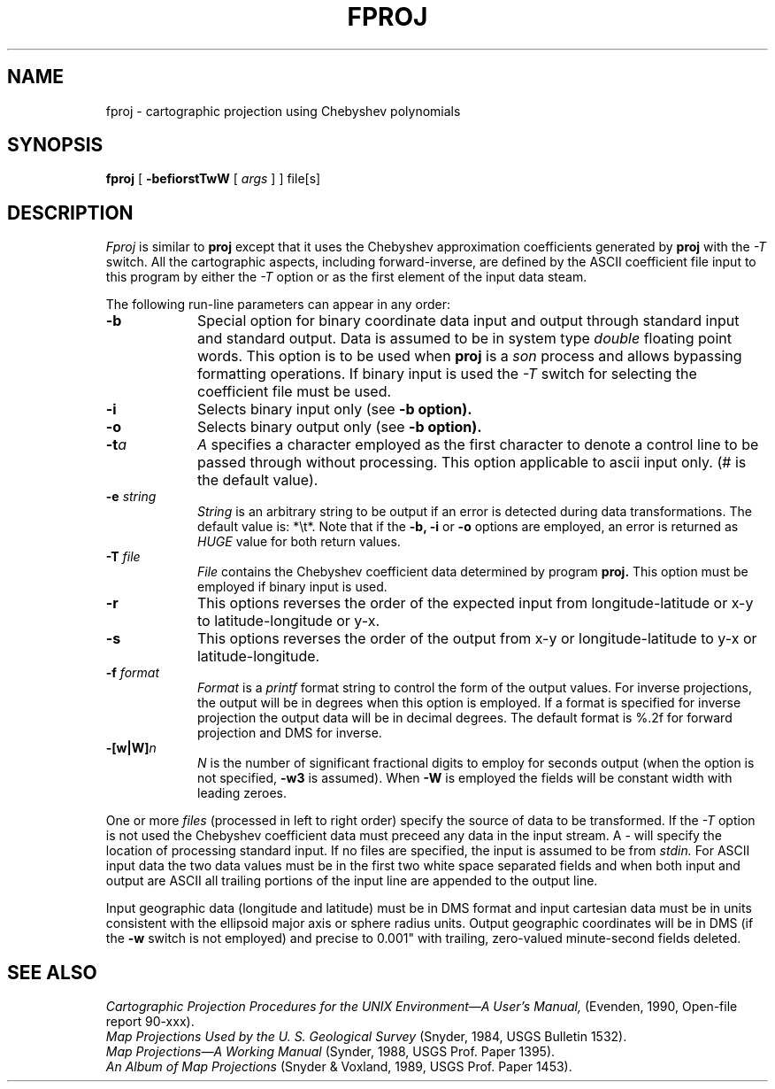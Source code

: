 .\" @(#)fproj.1 - 3.1
.nr LL 5.5i
.ad b
.hy 1
.TH FPROJ 1 "90/05/08 Rel. 3, Ver. 1" "USGS"
.SH NAME
fproj \- cartographic projection using Chebyshev polynomials
.SH SYNOPSIS
.B fproj
[
.B \-befiorstTwW
[
.I args
] ]
file[s]
.SH DESCRIPTION
.I Fproj
is similar to
.B proj
except that it uses the Chebyshev approximation coefficients generated by
.B proj
with the
.I \-T
switch.
All the cartographic aspects, including forward-inverse, are defined
by the ASCII coefficient file input to this program by either the
.I \-T
option or as the first element of the input data steam.
.PP
The following run-line parameters can appear in any order:
.TP
.BI \-b
Special option for binary coordinate data input and output
through standard input and standard output.
Data is assumed to be in system type
.I double
floating point words.
This option is to be used when
.B proj
is a
.I son
process and allows bypassing formatting operations.
If binary input is used the
.I \-T
switch for selecting the coefficient file must be used.
.TP
.BI \-i
Selects binary input only (see
.B \-b option).
.TP
.BI \-o
Selects binary output only (see
.B \-b option).
.TP
.BI \-t "a"
.I A
specifies a character employed as the first character to denote
a control line to be passed through without processing.
This option applicable to ascii input only.
(# is the default value).
.TP
.BI \-e " string"
.I String
is an arbitrary string to be output if an error is detected during
data transformations.
The default value is: *\et*.
Note that if the
.B \-b,
.B \-i
or
.B \-o
options are employed, an error is returned as
.I HUGE
value for both return values.
.TP
.BI \-T " file"
.I File
contains the Chebyshev coefficient data determined by program
.B proj.
This option must be employed if binary input is used.
.TP
.BI \-r
This options reverses the order of the
expected input from longitude-latitude or x-y to latitude-longitude or y-x.
.TP
.BI \-s
This options reverses the order of the
output from x-y or longitude-latitude to y-x or latitude-longitude.
.TP
.BI \-f " format"
.I Format
is a
.I printf
format string to control the form of the output values.
For inverse projections, the output will be in degrees when this option
is employed.
If a format is specified for inverse projection the
output data will be in decimal degrees.
The default format is \(``%.2f\('' for forward projection and DMS
for inverse.
.TP
.BI \-[w|W] n
.I N
is the number of significant fractional digits to employ for
seconds output (when the option is not specified,
.B \-w3
is assumed).
When
.B \-W
is employed the fields will be constant width with leading zeroes.
.PP
One or more
.I files
(processed in left to right order)
specify the source of data to be transformed.
If the
.I \-T
option is not used the Chebyshev coefficient data
must preceed any data in the input stream.
A \- will specify the location of processing standard input.
If no files are specified, the input is assumed to be from
.I stdin.
For ASCII input data the two data values must be in the
first two white space separated fields and
when both input and output are ASCII all trailing portions
of the input line are appended to the output line.
.PP
Input geographic data
(longitude and latitude) must be in DMS format and input
cartesian data must be in units consistent with the ellipsoid
major axis or sphere radius units.
Output geographic coordinates will be in DMS
(if the
.B \-w
switch is not employed) and precise to 0.001"
with trailing, zero-valued minute-second fields deleted.
.SH SEE ALSO
.I "Cartographic Projection Procedures for the UNIX Environment\(emA User's Manual,"
(Evenden, 1990, Open-file report 90\-xxx).
.br
.I "Map Projections Used by the U. S. Geological Survey"
(Snyder, 1984,
USGS Bulletin 1532).
.br
.I "Map Projections\(emA Working Manual"
(Synder, 1988, USGS Prof. Paper 1395).
.br
.I "An Album of Map Projections"
(Snyder & Voxland, 1989, USGS Prof. Paper 1453).
